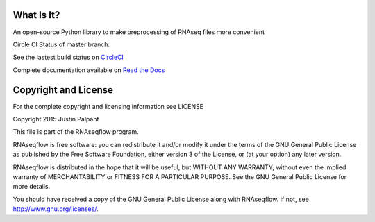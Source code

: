 What Is It?
-----------

An open-source Python library to make preprocessing of RNAseq files more convenient

Circle CI Status of master branch: |circlecibuild|

.. |circlecibuild| image:: https://circleci.com/gh/jpalpant/jarvis-lab-rnaseq-flow.png?style=shield

See the lastest build status on `CircleCI <https://circleci.com/gh/jpalpant/jarvis-lab-rnaseq-flow/tree/master>`_

Complete documentation available on `Read the Docs <https://rnaseqflow.readthedocs.org>`_

Copyright and License
---------------------

For the complete copyright and licensing information see LICENSE

Copyright 2015 Justin Palpant

This file is part of the RNAseqflow program.

RNAseqflow is free software: you can redistribute it and/or modify it under the
terms of the GNU General Public License as published by the Free Software
Foundation, either version 3 of the License, or (at your option) any later
version.

RNAseqflow is distributed in the hope that it will be useful, but WITHOUT ANY
WARRANTY; without even the implied warranty of MERCHANTABILITY or FITNESS FOR A
PARTICULAR PURPOSE. See the GNU General Public License for more details.

You should have received a copy of the GNU General Public License along with
RNAseqflow. If not, see http://www.gnu.org/licenses/.